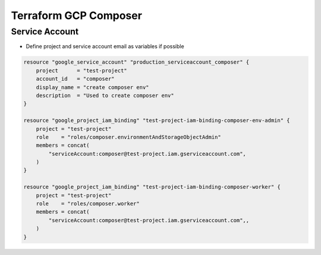 Terraform GCP Composer
######################

Service Account
===============

* Define project and service account email as variables if possible

.. code-block:: conf

    resource "google_service_account" "production_serviceaccount_composer" {
        project      = "test-project"
        account_id   = "composer"
        display_name = "create composer env"
        description  = "Used to create composer env"
    }

    resource "google_project_iam_binding" "test-project-iam-binding-composer-env-admin" {
        project = "test-project"
        role    = "roles/composer.environmentAndStorageObjectAdmin"
        members = concat(
            "serviceAccount:composer@test-project.iam.gserviceaccount.com",
        )
    }

    resource "google_project_iam_binding" "test-project-iam-binding-composer-worker" {
        project = "test-project"
        role    = "roles/composer.worker"
        members = concat(
            "serviceAccount:composer@test-project.iam.gserviceaccount.com",,
        )
    }
